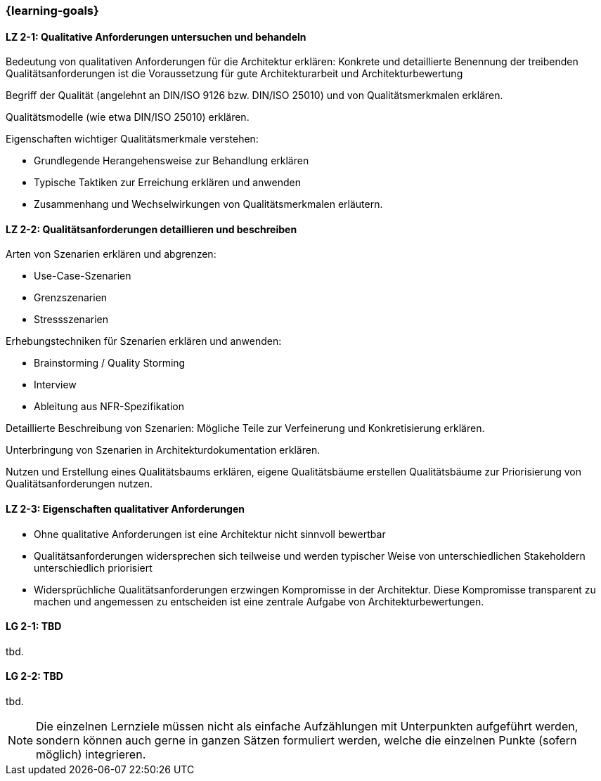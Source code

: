 === {learning-goals}

// tag::DE[]
[[LZ-2-1]]
==== LZ 2-1: Qualitative Anforderungen untersuchen und behandeln

Bedeutung von qualitativen Anforderungen für die Architektur erklären: Konkrete und detaillierte Benennung der treibenden Qualitätsanforderungen ist die Voraussetzung für gute Architekturarbeit und Architekturbewertung

Begriff der Qualität (angelehnt an DIN/ISO 9126 bzw. DIN/ISO 25010) und von Qualitätsmerkmalen erklären.

Qualitätsmodelle (wie etwa DIN/ISO 25010) erklären.

Eigenschaften wichtiger Qualitätsmerkmale verstehen:

    * Grundlegende Herangehensweise zur Behandlung erklären
    * Typische Taktiken zur Erreichung erklären und anwenden
    * Zusammenhang und Wechselwirkungen von Qualitätsmerkmalen erläutern.


[[LZ-2-2]]
==== LZ 2-2: Qualitätsanforderungen detaillieren und beschreiben

Arten von Szenarien erklären und abgrenzen:

    * Use-Case-Szenarien
    * Grenzszenarien
    * Stressszenarien

Erhebungstechniken für Szenarien erklären und anwenden:

    * Brainstorming / Quality Storming
    * Interview
    * Ableitung aus NFR-Spezifikation

Detaillierte Beschreibung von Szenarien: Mögliche Teile zur Verfeinerung und Konkretisierung erklären.

Unterbringung von Szenarien in Architekturdokumentation erklären.

Nutzen und Erstellung eines Qualitätsbaums erklären, eigene Qualitätsbäume erstellen
Qualitätsbäume zur Priorisierung von Qualitätsanforderungen nutzen.

[[LZ-2-3]]
==== LZ 2-3: Eigenschaften qualitativer Anforderungen

* Ohne qualitative Anforderungen ist eine Architektur nicht sinnvoll bewertbar
* Qualitätsanforderungen widersprechen sich teilweise und werden typischer Weise von unterschiedlichen Stakeholdern unterschiedlich priorisiert
* Widersprüchliche Qualitätsanforderungen erzwingen Kompromisse in der Architektur. Diese Kompromisse transparent zu machen und angemessen zu entscheiden ist eine zentrale Aufgabe von Architekturbewertungen.

// end::DE[]

// tag::EN[]
[[LG-2-1]]
==== LG 2-1: TBD
tbd.

[[LG-2-2]]
==== LG 2-2: TBD
tbd.
// end::EN[]

// tag::REMARK[]
[NOTE]
====
Die einzelnen Lernziele müssen nicht als einfache Aufzählungen mit Unterpunkten aufgeführt werden, sondern können auch gerne in ganzen Sätzen formuliert werden, welche die einzelnen Punkte (sofern möglich) integrieren.
====
// end::REMARK[]
